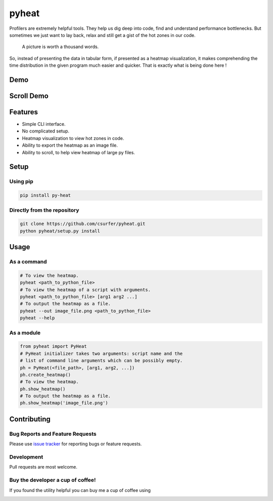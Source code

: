 pyheat
======

|pypiv| |pyv| |Licence| |Build Status| |Coverage Status| |Thanks|

Profilers are extremely helpful tools. They help us dig deep into code,
find and understand performance bottlenecks. But sometimes we just want
to lay back, relax and still get a gist of the hot zones in our code.

    A picture is worth a thousand words.

So, instead of presenting the data in tabular form, if presented as a
heatmap visualization, it makes comprehending the time distribution in
the given program much easier and quicker. That is exactly what is being
done here !

Demo
----

|Demo|

Scroll Demo
-----------

|ScrollDemo|

Features
--------

* Simple CLI interface.

* No complicated setup.

* Heatmap visualization to view hot zones in code.

* Ability to export the heatmap as an image file.

* Ability to scroll, to help view heatmap of large py files.

Setup
-----

Using pip
~~~~~~~~~

.. code:: bash

    pip install py-heat

Directly from the repository
~~~~~~~~~~~~~~~~~~~~~~~~~~~~

.. code:: bash

    git clone https://github.com/csurfer/pyheat.git
    python pyheat/setup.py install

Usage
-----

As a command
~~~~~~~~~~~~

.. code:: bash

    # To view the heatmap.
    pyheat <path_to_python_file>
    # To view the heatmap of a script with arguments.
    pyheat <path_to_python_file> [arg1 arg2 ...]
    # To output the heatmap as a file.
    pyheat --out image_file.png <path_to_python_file>
    pyheat --help

As a module
~~~~~~~~~~~

.. code:: python

    from pyheat import PyHeat
    # PyHeat initializer takes two arguments: script name and the
    # list of command line arguments which can be possibly empty.
    ph = PyHeat(<file_path>, [arg1, arg2, ...])
    ph.create_heatmap()
    # To view the heatmap.
    ph.show_heatmap()
    # To output the heatmap as a file.
    ph.show_heatmap('image_file.png')

Contributing
------------

Bug Reports and Feature Requests
~~~~~~~~~~~~~~~~~~~~~~~~~~~~~~~~

Please use `issue tracker`_ for reporting bugs or feature requests.

Development
~~~~~~~~~~~

Pull requests are most welcome.


Buy the developer a cup of coffee!
~~~~~~~~~~~~~~~~~~~~~~~~~~~~~~~~~~

If you found the utility helpful you can buy me a cup of coffee using

|Donate|

.. |Donate| image:: https://www.paypalobjects.com/webstatic/en_US/i/btn/png/silver-pill-paypal-44px.png
   :target: https://www.paypal.com/cgi-bin/webscr?cmd=_donations&business=3BSBW7D45C4YN&lc=US&currency_code=USD&bn=PP%2dDonationsBF%3abtn_donate_SM%2egif%3aNonHosted

.. |Thanks| image:: https://img.shields.io/badge/Say%20Thanks-!-1EAEDB.svg
   :target: https://saythanks.io/to/csurfer

.. _issue tracker: https://github.com/csurfer/pyheat/issues

.. |Build Status| image:: https://travis-ci.org/csurfer/pyheat.svg?branch=master
    :target: https://travis-ci.org/csurfer/pyheat

.. |Licence| image:: https://img.shields.io/badge/license-MIT-blue.svg
   :target: https://raw.githubusercontent.com/csurfer/pyheat/master/LICENSE

.. |Coverage Status| image:: https://coveralls.io/repos/github/csurfer/pyheat/badge.svg?branch=master
    :target: https://coveralls.io/github/csurfer/pyheat?branch=master

.. |Demo| image:: http://i.imgur.com/qOeXUPR.png

.. |ScrollDemo| image:: https://i.imgur.com/5IdH8AG.gif

.. |pypiv| image:: https://img.shields.io/pypi/v/py-heat.svg
   :target: https://pypi.python.org/pypi/py-heat

.. |pyv| image:: https://img.shields.io/pypi/pyversions/py-heat.svg
   :target: https://pypi.python.org/pypi/py-heat
